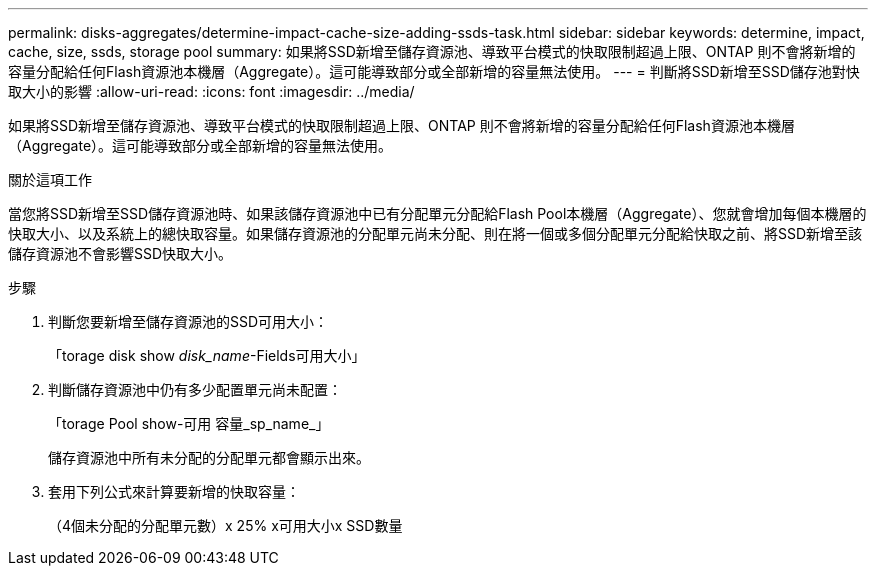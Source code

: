 ---
permalink: disks-aggregates/determine-impact-cache-size-adding-ssds-task.html 
sidebar: sidebar 
keywords: determine, impact, cache, size, ssds, storage pool 
summary: 如果將SSD新增至儲存資源池、導致平台模式的快取限制超過上限、ONTAP 則不會將新增的容量分配給任何Flash資源池本機層（Aggregate）。這可能導致部分或全部新增的容量無法使用。 
---
= 判斷將SSD新增至SSD儲存池對快取大小的影響
:allow-uri-read: 
:icons: font
:imagesdir: ../media/


[role="lead"]
如果將SSD新增至儲存資源池、導致平台模式的快取限制超過上限、ONTAP 則不會將新增的容量分配給任何Flash資源池本機層（Aggregate）。這可能導致部分或全部新增的容量無法使用。

.關於這項工作
當您將SSD新增至SSD儲存資源池時、如果該儲存資源池中已有分配單元分配給Flash Pool本機層（Aggregate）、您就會增加每個本機層的快取大小、以及系統上的總快取容量。如果儲存資源池的分配單元尚未分配、則在將一個或多個分配單元分配給快取之前、將SSD新增至該儲存資源池不會影響SSD快取大小。

.步驟
. 判斷您要新增至儲存資源池的SSD可用大小：
+
「torage disk show _disk_name_-Fields可用大小」

. 判斷儲存資源池中仍有多少配置單元尚未配置：
+
「torage Pool show-可用 容量_sp_name_」

+
儲存資源池中所有未分配的分配單元都會顯示出來。

. 套用下列公式來計算要新增的快取容量：
+
（4個未分配的分配單元數）x 25% x可用大小x SSD數量


